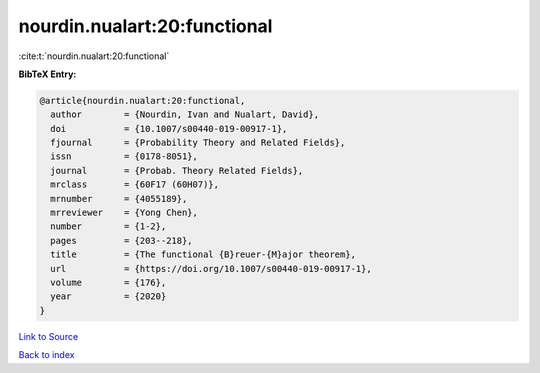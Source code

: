 nourdin.nualart:20:functional
=============================

:cite:t:`nourdin.nualart:20:functional`

**BibTeX Entry:**

.. code-block:: bibtex

   @article{nourdin.nualart:20:functional,
     author        = {Nourdin, Ivan and Nualart, David},
     doi           = {10.1007/s00440-019-00917-1},
     fjournal      = {Probability Theory and Related Fields},
     issn          = {0178-8051},
     journal       = {Probab. Theory Related Fields},
     mrclass       = {60F17 (60H07)},
     mrnumber      = {4055189},
     mrreviewer    = {Yong Chen},
     number        = {1-2},
     pages         = {203--218},
     title         = {The functional {B}reuer-{M}ajor theorem},
     url           = {https://doi.org/10.1007/s00440-019-00917-1},
     volume        = {176},
     year          = {2020}
   }

`Link to Source <https://doi.org/10.1007/s00440-019-00917-1},>`_


`Back to index <../By-Cite-Keys.html>`_
